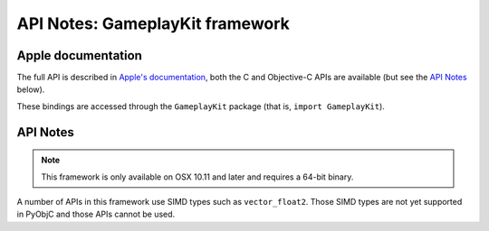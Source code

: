 API Notes: GameplayKit framework
================================

Apple documentation
-------------------

The full API is described in `Apple's documentation`__, both
the C and Objective-C APIs are available (but see the `API Notes`_ below).

.. __: https://developer.apple.com/gameplaykit/?language=objc

These bindings are accessed through the ``GameplayKit`` package (that is, ``import GameplayKit``).


API Notes
---------

.. note::

   This framework is only available on OSX 10.11 and later and requires a 64-bit binary.


A number of APIs in this framework use SIMD types such as ``vector_float2``.
Those SIMD types are not yet supported in PyObjC and those APIs cannot be
used.
